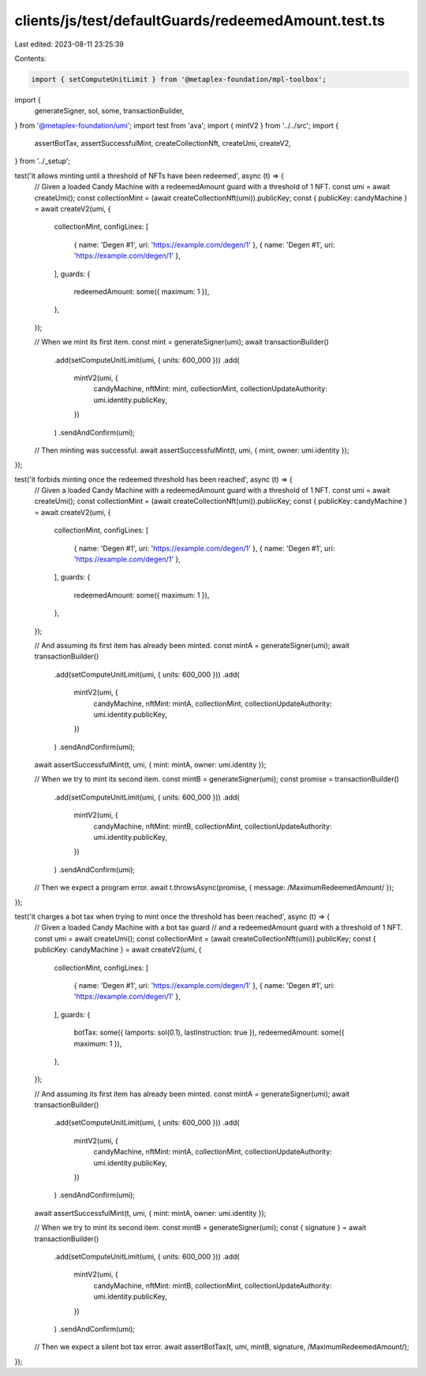 clients/js/test/defaultGuards/redeemedAmount.test.ts
====================================================

Last edited: 2023-08-11 23:25:39

Contents:

.. code-block:: ts

    import { setComputeUnitLimit } from '@metaplex-foundation/mpl-toolbox';
import {
  generateSigner,
  sol,
  some,
  transactionBuilder,
} from '@metaplex-foundation/umi';
import test from 'ava';
import { mintV2 } from '../../src';
import {
  assertBotTax,
  assertSuccessfulMint,
  createCollectionNft,
  createUmi,
  createV2,
} from '../_setup';

test('it allows minting until a threshold of NFTs have been redeemed', async (t) => {
  // Given a loaded Candy Machine with a redeemedAmount guard with a threshold of 1 NFT.
  const umi = await createUmi();
  const collectionMint = (await createCollectionNft(umi)).publicKey;
  const { publicKey: candyMachine } = await createV2(umi, {
    collectionMint,
    configLines: [
      { name: 'Degen #1', uri: 'https://example.com/degen/1' },
      { name: 'Degen #1', uri: 'https://example.com/degen/1' },
    ],
    guards: {
      redeemedAmount: some({ maximum: 1 }),
    },
  });

  // When we mint its first item.
  const mint = generateSigner(umi);
  await transactionBuilder()
    .add(setComputeUnitLimit(umi, { units: 600_000 }))
    .add(
      mintV2(umi, {
        candyMachine,
        nftMint: mint,
        collectionMint,
        collectionUpdateAuthority: umi.identity.publicKey,
      })
    )
    .sendAndConfirm(umi);

  // Then minting was successful.
  await assertSuccessfulMint(t, umi, { mint, owner: umi.identity });
});

test('it forbids minting once the redeemed threshold has been reached', async (t) => {
  // Given a loaded Candy Machine with a redeemedAmount guard with a threshold of 1 NFT.
  const umi = await createUmi();
  const collectionMint = (await createCollectionNft(umi)).publicKey;
  const { publicKey: candyMachine } = await createV2(umi, {
    collectionMint,
    configLines: [
      { name: 'Degen #1', uri: 'https://example.com/degen/1' },
      { name: 'Degen #1', uri: 'https://example.com/degen/1' },
    ],
    guards: {
      redeemedAmount: some({ maximum: 1 }),
    },
  });

  // And assuming its first item has already been minted.
  const mintA = generateSigner(umi);
  await transactionBuilder()
    .add(setComputeUnitLimit(umi, { units: 600_000 }))
    .add(
      mintV2(umi, {
        candyMachine,
        nftMint: mintA,
        collectionMint,
        collectionUpdateAuthority: umi.identity.publicKey,
      })
    )
    .sendAndConfirm(umi);
  await assertSuccessfulMint(t, umi, { mint: mintA, owner: umi.identity });

  // When we try to mint its second item.
  const mintB = generateSigner(umi);
  const promise = transactionBuilder()
    .add(setComputeUnitLimit(umi, { units: 600_000 }))
    .add(
      mintV2(umi, {
        candyMachine,
        nftMint: mintB,
        collectionMint,
        collectionUpdateAuthority: umi.identity.publicKey,
      })
    )
    .sendAndConfirm(umi);

  // Then we expect a program error.
  await t.throwsAsync(promise, { message: /MaximumRedeemedAmount/ });
});

test('it charges a bot tax when trying to mint once the threshold has been reached', async (t) => {
  // Given a loaded Candy Machine with a bot tax guard
  // and a redeemedAmount guard with a threshold of 1 NFT.
  const umi = await createUmi();
  const collectionMint = (await createCollectionNft(umi)).publicKey;
  const { publicKey: candyMachine } = await createV2(umi, {
    collectionMint,
    configLines: [
      { name: 'Degen #1', uri: 'https://example.com/degen/1' },
      { name: 'Degen #1', uri: 'https://example.com/degen/1' },
    ],
    guards: {
      botTax: some({ lamports: sol(0.1), lastInstruction: true }),
      redeemedAmount: some({ maximum: 1 }),
    },
  });

  // And assuming its first item has already been minted.
  const mintA = generateSigner(umi);
  await transactionBuilder()
    .add(setComputeUnitLimit(umi, { units: 600_000 }))
    .add(
      mintV2(umi, {
        candyMachine,
        nftMint: mintA,
        collectionMint,
        collectionUpdateAuthority: umi.identity.publicKey,
      })
    )
    .sendAndConfirm(umi);
  await assertSuccessfulMint(t, umi, { mint: mintA, owner: umi.identity });

  // When we try to mint its second item.
  const mintB = generateSigner(umi);
  const { signature } = await transactionBuilder()
    .add(setComputeUnitLimit(umi, { units: 600_000 }))
    .add(
      mintV2(umi, {
        candyMachine,
        nftMint: mintB,
        collectionMint,
        collectionUpdateAuthority: umi.identity.publicKey,
      })
    )
    .sendAndConfirm(umi);

  // Then we expect a silent bot tax error.
  await assertBotTax(t, umi, mintB, signature, /MaximumRedeemedAmount/);
});


